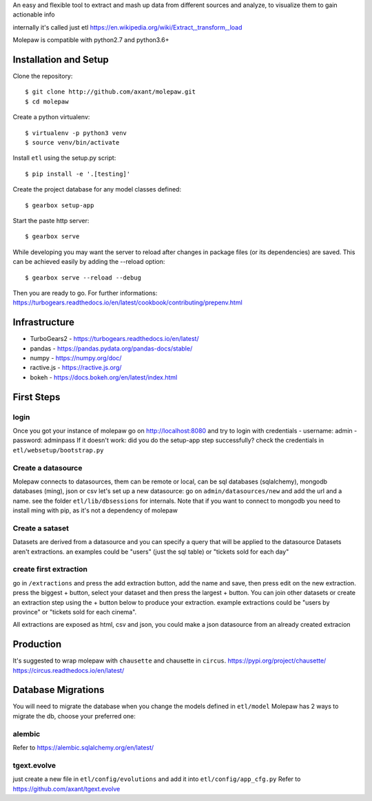 An easy and flexible tool to extract and mash up data from different sources and analyze, to visualize them to gain actionable info

internally it's called just etl https://en.wikipedia.org/wiki/Extract,_transform,_load

Molepaw is compatible with python2.7 and python3.6+

Installation and Setup
======================

Clone the repository::

    $ git clone http://github.com/axant/molepaw.git
    $ cd molepaw
    
Create a python virtualenv::

    $ virtualenv -p python3 venv
    $ source venv/bin/activate
    
Install ``etl`` using the setup.py script::

    $ pip install -e '.[testing]'

Create the project database for any model classes defined::

    $ gearbox setup-app

Start the paste http server::

    $ gearbox serve

While developing you may want the server to reload after changes in package files (or its dependencies) are saved. This can be achieved easily by adding the --reload option::

    $ gearbox serve --reload --debug

Then you are ready to go.
For further informations: https://turbogears.readthedocs.io/en/latest/cookbook/contributing/prepenv.html

Infrastructure
==============

- TurboGears2 - https://turbogears.readthedocs.io/en/latest/
- pandas - https://pandas.pydata.org/pandas-docs/stable/
- numpy - https://numpy.org/doc/
- ractive.js - https://ractive.js.org/
- bokeh - https://docs.bokeh.org/en/latest/index.html

First Steps
===========

login
-----
Once you got your instance of molepaw go on http://localhost:8080 and try to login with credentials
- username: admin
- password: adminpass
If it doesn't work: did you do the setup-app step successfully? check the credentials in ``etl/websetup/bootstrap.py``

Create a datasource
-------------------

Molepaw connects to datasources, them can be remote or local, can be sql databases (sqlalchemy), mongodb databases (ming), json or csv
let's set up a new datasource: go on ``admin/datasources/new`` and add the url and a name. see the folder ``etl/lib/dbsessions`` for internals.
Note that if you want to connect to mongodb you need to install ming with pip, as it's not a dependency of molepaw

Create a sataset
----------------

Datasets are derived from a datasource and you can specify a query that will be applied to the datasource
Datasets aren't extractions. an examples could be "users" (just the sql table) or "tickets sold for each day"

create first extraction
-----------------------
go in ``/extractions`` and press the add extraction button, add the name and save, then press edit on the new extraction.
press the biggest + button, select your dataset and then press the largest + button. You can join other datasets or create an extraction step using the + button below to produce your extraction.
example extractions could be "users by province" or "tickets sold for each cinema".

All extractions are exposed as html, csv and json, you could make a json datasource from an already created extracion

Production
==========

It's suggested to wrap molepaw with ``chausette`` and chausette in ``circus``.
https://pypi.org/project/chausette/
https://circus.readthedocs.io/en/latest/

Database Migrations
===================

You will need to migrate the database when you change the models defined in ``etl/model``
Molepaw has 2 ways to migrate the db, choose your preferred one:

alembic
-------

Refer to https://alembic.sqlalchemy.org/en/latest/

tgext.evolve
------------

just create a new file in ``etl/config/evolutions`` and add it into ``etl/config/app_cfg.py``
Refer to https://github.com/axant/tgext.evolve
